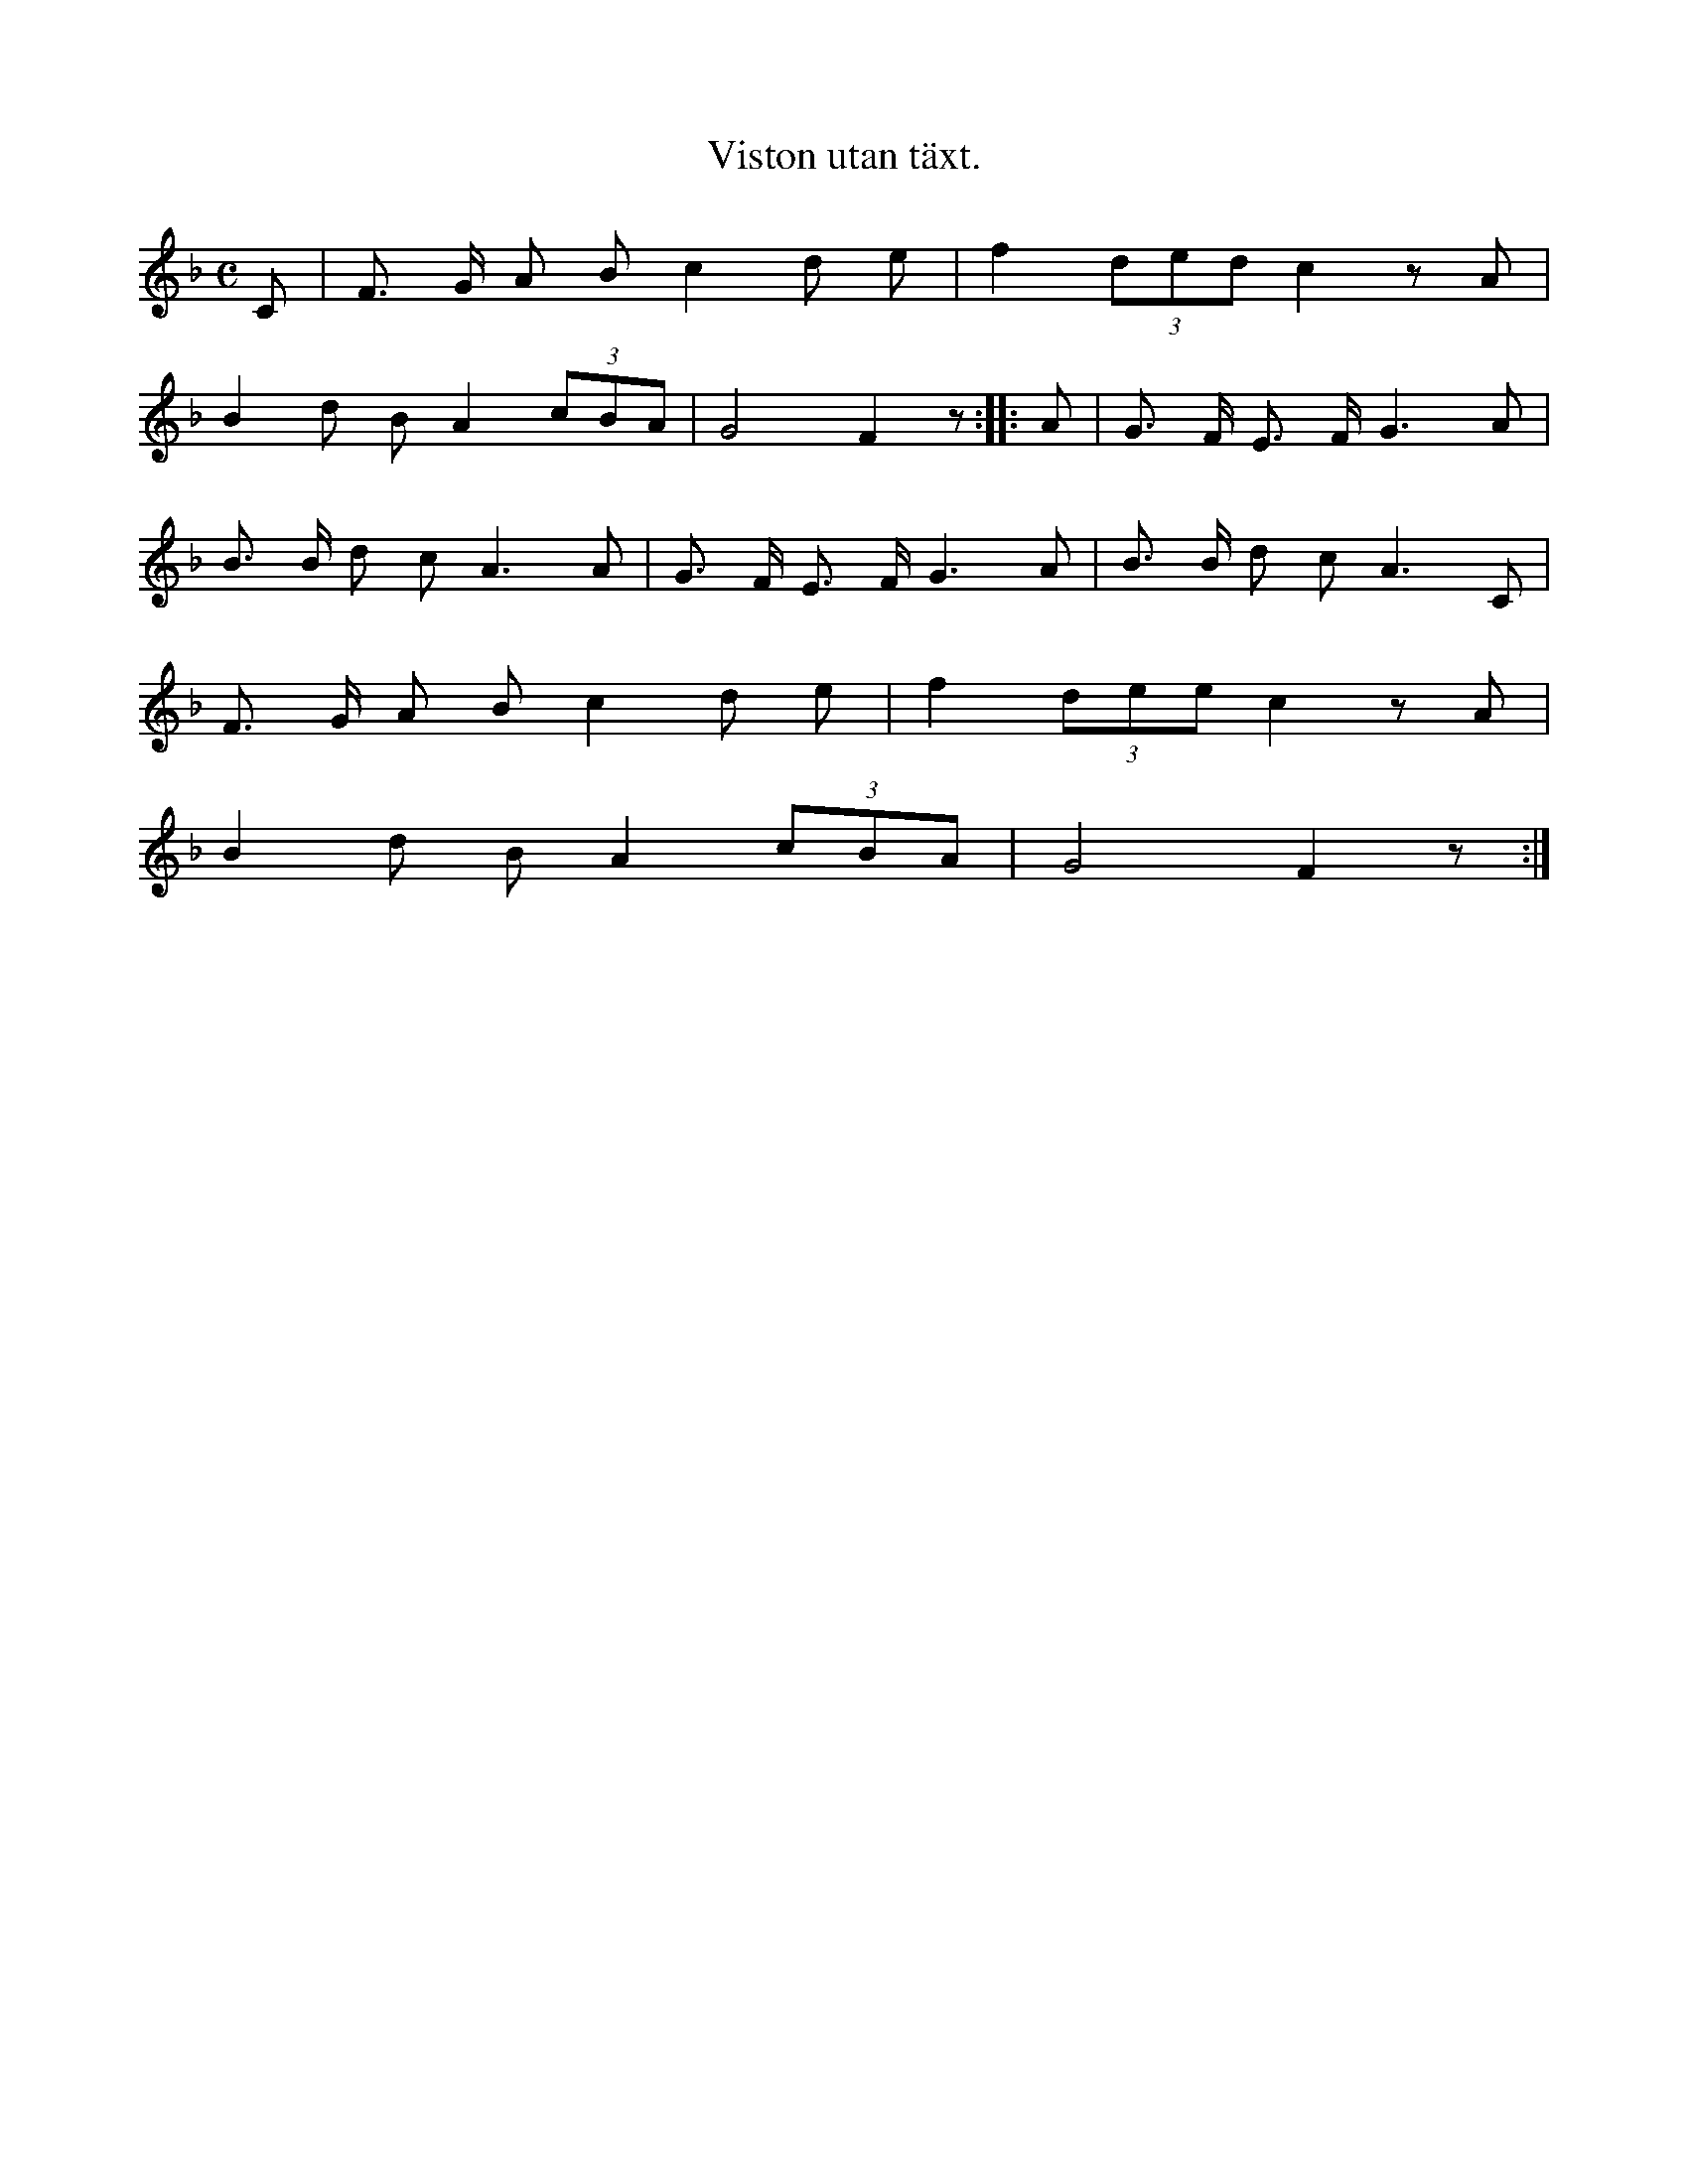 X:145
T:Viston utan täxt.
N:Sjunges mycket som vaggvisa.
M:C
L:1/8
K:F
C|F> G A B c2 d e|f2 (3ded c2 z A|
B2 d B A2 (3cBA|G4 F2 z::A|G> F E> F G3 A|
B> B d c A3 A|G> F E> F G3 A|B> B d c A3 C|
F> G A B c2 d e|f2 (3dee c2 z A|
B2 d B A2 (3cBA|G4 F2 z:|
